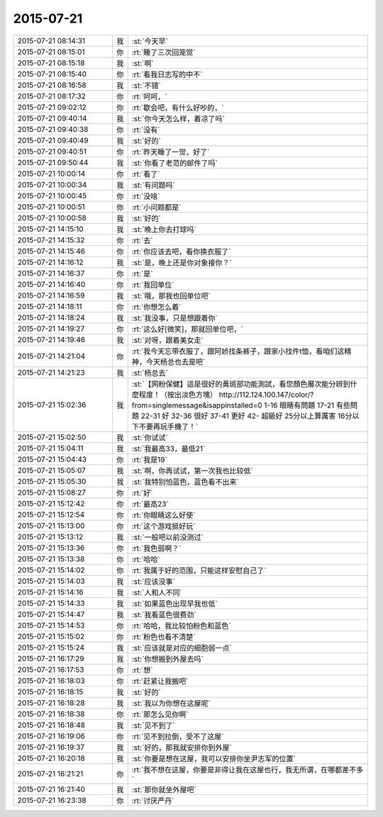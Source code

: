 2015-07-21
-------------

.. list-table::
   :widths: 25, 1, 60

   * - 2015-07-21 08:14:31
     - 我
     - :st:`今天早`
   * - 2015-07-21 08:15:01
     - 你
     - :rt:`睡了三次回笼觉`
   * - 2015-07-21 08:15:18
     - 我
     - :st:`啊`
   * - 2015-07-21 08:15:40
     - 你
     - :rt:`看我日志写的中不`
   * - 2015-07-21 08:16:58
     - 我
     - :st:`不错`
   * - 2015-07-21 08:17:32
     - 你
     - :rt:`呵呵，`
   * - 2015-07-21 09:02:12
     - 你
     - :rt:`歇会吧，有什么好吵的，`
   * - 2015-07-21 09:40:14
     - 我
     - :st:`你今天怎么样，着凉了吗`
   * - 2015-07-21 09:40:38
     - 你
     - :rt:`没有`
   * - 2015-07-21 09:40:49
     - 我
     - :st:`好的`
   * - 2015-07-21 09:40:51
     - 你
     - :rt:`昨天睡了一觉，好了`
   * - 2015-07-21 09:50:44
     - 我
     - :st:`你看了老范的邮件了吗`
   * - 2015-07-21 10:00:14
     - 你
     - :rt:`看了`
   * - 2015-07-21 10:00:34
     - 我
     - :st:`有问题吗`
   * - 2015-07-21 10:00:45
     - 你
     - :rt:`没啥`
   * - 2015-07-21 10:00:51
     - 你
     - :rt:`小问题都是`
   * - 2015-07-21 10:00:58
     - 我
     - :st:`好的`
   * - 2015-07-21 14:15:10
     - 我
     - :st:`晚上你去打球吗`
   * - 2015-07-21 14:15:32
     - 你
     - :rt:`去`
   * - 2015-07-21 14:15:46
     - 你
     - :rt:`你应该去吧，看你换衣服了`
   * - 2015-07-21 14:16:12
     - 我
     - :st:`是，晚上还是你对象接你？`
   * - 2015-07-21 14:16:37
     - 你
     - :rt:`是`
   * - 2015-07-21 14:16:40
     - 你
     - :rt:`我回单位`
   * - 2015-07-21 14:16:59
     - 我
     - :st:`哦，那我也回单位吧`
   * - 2015-07-21 14:18:11
     - 你
     - :rt:`你想怎么着`
   * - 2015-07-21 14:18:24
     - 我
     - :st:`我没事，只是想跟着你`
   * - 2015-07-21 14:19:27
     - 你
     - :rt:`这么好[微笑]，那就回单位吧，`
   * - 2015-07-21 14:19:46
     - 我
     - :st:`对呀，跟着美女走`
   * - 2015-07-21 14:21:04
     - 你
     - :rt:`我今天忘带衣服了，跟阿娇找条裤子，跟家小找件t恤，看咱们这精神，今天杨总也去是吧`
   * - 2015-07-21 14:21:23
     - 我
     - :st:`杨总去`
   * - 2015-07-21 15:02:36
     - 我
     - :st:`【网粉保健】這是很好的黃斑部功能測試，看您顏色層次能分辨到什麼程度！（按出淡色方塊）
       http://112.124.100.147/color/?from=singlemessage&isappinstalled=0
       1-16    眼睛有問題
       17-21  有些問題
       22-31  好
       32-36  很好
       37-41  更好
       42-       超級好
       25分以上算厲害
       16分以下不要再玩手機了！`
   * - 2015-07-21 15:02:50
     - 我
     - :st:`你试试`
   * - 2015-07-21 15:04:11
     - 我
     - :st:`我最高33，最低21`
   * - 2015-07-21 15:04:43
     - 你
     - :rt:`我是19`
   * - 2015-07-21 15:05:07
     - 我
     - :st:`啊，你再试试，第一次我也比较低`
   * - 2015-07-21 15:05:30
     - 我
     - :st:`我特别怕蓝色，蓝色看不出来`
   * - 2015-07-21 15:08:27
     - 你
     - :rt:`好`
   * - 2015-07-21 15:12:42
     - 你
     - :rt:`最高23`
   * - 2015-07-21 15:12:54
     - 你
     - :rt:`你眼睛这么好使`
   * - 2015-07-21 15:13:00
     - 你
     - :rt:`这个游戏挺好玩`
   * - 2015-07-21 15:13:12
     - 我
     - :st:`一般吧以前没测过`
   * - 2015-07-21 15:13:36
     - 你
     - :rt:`我色弱啊？`
   * - 2015-07-21 15:13:38
     - 你
     - :rt:`哈哈`
   * - 2015-07-21 15:14:02
     - 你
     - :rt:`我属于好的范围，只能这样安慰自己了`
   * - 2015-07-21 15:14:03
     - 我
     - :st:`应该没事`
   * - 2015-07-21 15:14:16
     - 我
     - :st:`人和人不同`
   * - 2015-07-21 15:14:33
     - 我
     - :st:`如果蓝色出现早我也低`
   * - 2015-07-21 15:14:47
     - 我
     - :st:`我看蓝色很费劲`
   * - 2015-07-21 15:14:53
     - 你
     - :rt:`哈哈，我比较怕粉色和蓝色`
   * - 2015-07-21 15:15:02
     - 你
     - :rt:`粉色也看不清楚`
   * - 2015-07-21 15:15:24
     - 我
     - :st:`应该就是对应的细胞弱一点`
   * - 2015-07-21 16:17:29
     - 我
     - :st:`你想搬到外屋去吗`
   * - 2015-07-21 16:17:53
     - 你
     - :rt:`想`
   * - 2015-07-21 16:18:03
     - 你
     - :rt:`赶紧让我搬吧`
   * - 2015-07-21 16:18:15
     - 我
     - :st:`好的`
   * - 2015-07-21 16:18:28
     - 我
     - :st:`我以为你想在这屋呢`
   * - 2015-07-21 16:18:38
     - 你
     - :rt:`那怎么见你啊`
   * - 2015-07-21 16:18:48
     - 我
     - :st:`见不到了`
   * - 2015-07-21 16:19:06
     - 你
     - :rt:`见不到拉倒，受不了这屋`
   * - 2015-07-21 16:19:37
     - 我
     - :st:`好的，那我就安排你到外屋`
   * - 2015-07-21 16:20:18
     - 我
     - :st:`你要是想在这屋，我可以安排你坐尹志军的位置`
   * - 2015-07-21 16:21:21
     - 你
     - :rt:`我不想在这屋，你要是非得让我在这屋也行，我无所谓，在哪都差不多`
   * - 2015-07-21 16:21:40
     - 我
     - :st:`那你就坐外屋吧`
   * - 2015-07-21 16:23:38
     - 你
     - :rt:`讨厌严丹`